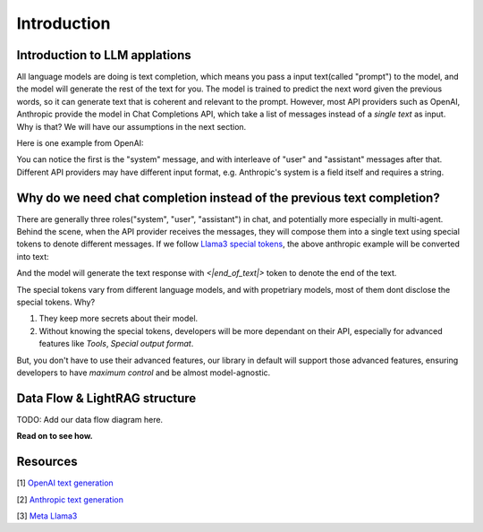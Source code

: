 .. _llm_intro:

Introduction
====================================

Introduction to LLM applations
-------------------------------------
All language models are doing is text completion, which means you pass a input text(called "prompt") to the model, and the model will generate the rest of the text for you. The model is trained to predict the next word given the previous words, so it can generate text that is coherent and relevant to the prompt.
However, most API providers such as OpenAI, Anthropic provide the model in Chat Completions API, which take a list of messages instead of a `single text` as input. Why is that? We will have our assumptions in the next section.

Here is one example from OpenAI:

.. code-block:: python
   :linenos:

   from openai import OpenAI
   client = OpenAI()

   response = client.chat.completions.create(
    model="gpt-3.5-turbo",
    messages=[
        {"role": "system", "content": "You are a helpful assistant."},
        {"role": "user", "content": "Who won the world series in 2020?"},
        {"role": "assistant", "content": "The Los Angeles Dodgers won the World Series in 2020."},
        {"role": "user", "content": "Where was it played?"}
    ]
    )

You can notice the first is the "system" message, and with interleave of "user" and "assistant" messages after that.
Different API providers may have different input format, e.g. Anthropic's system is a field itself and requires a string.

.. code-block:: python
   :linenos:

   import anthropic

    anthropic.Anthropic().messages.create(
        model="claude-3-opus-20240229",
        system="You are a helpful assistant.",
        max_tokens=1024,
        messages=[
            {"role": "user", "content": "Hello, world"}
        ]
    )

Why do we need chat completion instead of the previous text completion?
-----------------------------------------------------------------------
There are generally three roles("system", "user", "assistant") in chat, and potentially more especially in multi-agent.
Behind the scene, when the API provider receives the messages, they will compose them into a single text using special tokens to denote different messages.
If we follow `Llama3 special tokens <https://llama.meta.com/docs/model-cards-and-prompt-formats/meta-llama-3/>`_, the above anthropic example will be converted into text:

.. code-block::
   :linenos:

    <|begin_of_text|><|start_header_id|>system<|end_header_id|>
    You are a helpful assistant. <|eot_id>
    <|start_header_id|>user<|end_header_id|>
    Hello, world <|eot_id>
    <|start_header_id>assistant<|end_header_id>

And the model will generate the text response with `<|end_of_text|>` token to denote the end of the text.

The special tokens vary from different language models, and with propetriary models, most of them dont disclose the special tokens. Why?

1. They keep more secrets about their model.

2. Without knowing the special tokens, developers will be more dependant on their API, especially for advanced features like `Tools`, `Special output format`.

But, you don't have to use their advanced features, our library in default will support those advanced features, ensuring developers to have `maximum control` and be almost model-agnostic.


Data Flow & LightRAG structure
-----------------------------------

TODO: Add our data flow diagram here.


**Read on to see how.**

Resources
---------------------
[1] `OpenAI text generation <https://platform.openai.com/docs/guides/text-generation>`_

[2] `Anthropic text generation <https://docs.anthropic.com/en/docs/system-prompts>`_

[3] `Meta Llama3 <https://llama.meta.com/docs/model-cards-and-prompt-formats/meta-llama-3/>`_
